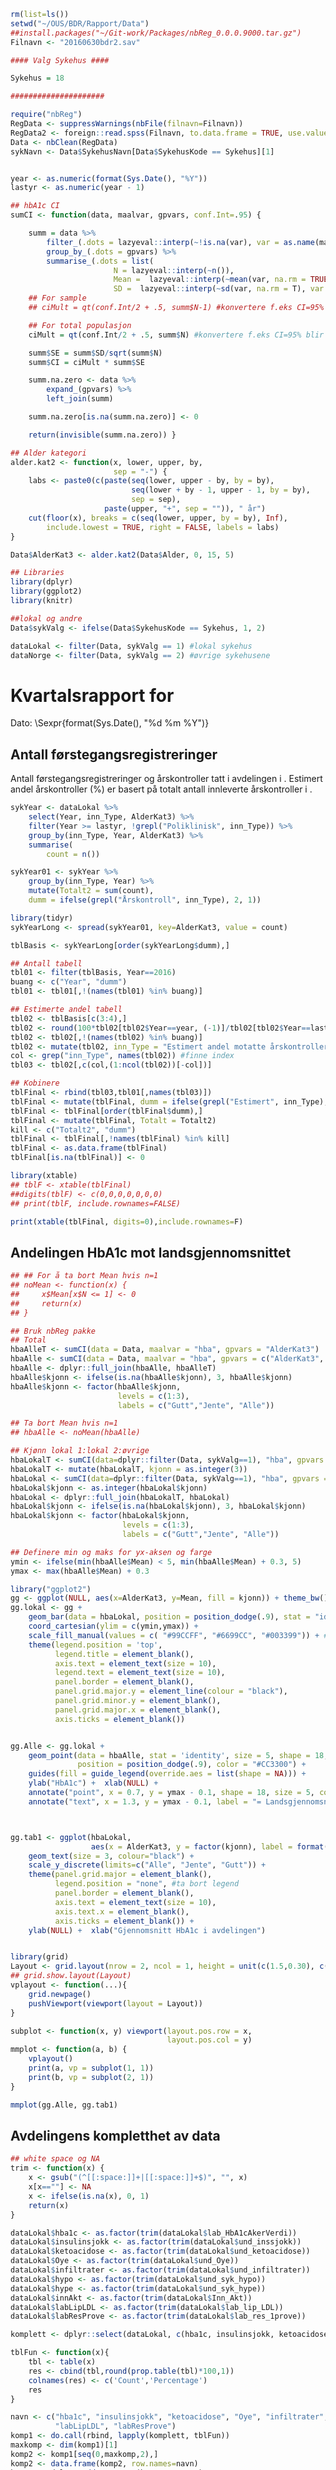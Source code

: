 # -*- mode: org; -*-
#+TITLE:
#+AUTHOR:
#+DATE:

#+LANGUAGE:  no
#+OPTIONS:   H:3 num:nil toc:nil \n:nil @:t ::t |:t ^:t -:t f:t *:t <:t
#+OPTIONS:   TeX:t LaTeX:t skip:nil d:(not LOGBOOK) todo:t pri:nil tags:t
#+MACRO: newline @@latex:\\@@ @@html:<br>@@
#+MACRO: break @@latex:\linebreak@@ @@html:<br>@@

#+EXPORT_SELECT_TAGS: export
#+EXPORT_EXCLUDE_TAGS: noexport
#+LINK_UP:
#+LINK_HOME:

#+latex_header: \usepackage{fullpage}
#+LATEX_HEADER: \usepackage[margin=0.5in]{geometry}
#+LATEX:\flushleft

#+CAPTION: Setup
#+ATTR_RAVEL: echo=FALSE, results=FALSE, message=FALSE, warning=FALSE
#+BEGIN_SRC R
  rm(list=ls())
  setwd("~/OUS/BDR/Rapport/Data")
  ##install.packages("~/Git-work/Packages/nbReg_0.0.0.9000.tar.gz")
  Filnavn <- "20160630bdr2.sav"

  #### Valg Sykehus ####

  Sykehus = 18

  #####################

  require("nbReg")
  RegData <- suppressWarnings(nbFile(filnavn=Filnavn))
  RegData2 <- foreign::read.spss(Filnavn, to.data.frame = TRUE, use.value.labels = FALSE) #not to convert to factor
  Data <- nbClean(RegData)
  sykNavn <- Data$SykehusNavn[Data$SykehusKode == Sykehus][1]


  year <- as.numeric(format(Sys.Date(), "%Y"))
  lastyr <- as.numeric(year - 1)

  ## hbA1c CI
  sumCI <- function(data, maalvar, gpvars, conf.Int=.95) {

      summ = data %>%
          filter_(.dots = lazyeval::interp(~!is.na(var), var = as.name(maalvar))) %>%
          group_by_(.dots = gpvars) %>%
          summarise_(.dots = list(
                         N = lazyeval::interp(~n()),
                         Mean =  lazyeval::interp(~mean(var, na.rm = TRUE), var = as.name(maalvar)),
                         SD =  lazyeval::interp(~sd(var, na.rm = T), var = as.name(maalvar))))
      ## For sample
      ## ciMult = qt(conf.Int/2 + .5, summ$N-1) #konvertere f.eks CI=95% blir .975

      ## For total populasjon
      ciMult = qt(conf.Int/2 + .5, summ$N) #konvertere f.eks CI=95% blir .975

      summ$SE = summ$SD/sqrt(summ$N)
      summ$CI = ciMult * summ$SE

      summ.na.zero <- data %>%
          expand_(gpvars) %>%
          left_join(summ)

      summ.na.zero[is.na(summ.na.zero)] <- 0

      return(invisible(summ.na.zero)) }

  ## Alder kategori
  alder.kat2 <- function(x, lower, upper, by,
                         sep = "-") {
      labs <- paste0(c(paste(seq(lower, upper - by, by = by),
                             seq(lower + by - 1, upper - 1, by = by),
                             sep = sep),
                       paste(upper, "+", sep = "")), " år")
      cut(floor(x), breaks = c(seq(lower, upper, by = by), Inf),
          include.lowest = TRUE, right = FALSE, labels = labs)
  }

  Data$AlderKat3 <- alder.kat2(Data$Alder, 0, 15, 5)

  ## Libraries
  library(dplyr)
  library(ggplot2)
  library(knitr)

  ##lokal og andre
  Data$sykValg <- ifelse(Data$SykehusKode == Sykehus, 1, 2)

  dataLokal <- filter(Data, sykValg == 1) #lokal sykehus
  dataNorge <- filter(Data, sykValg == 2) #øvrige sykehusene
#+END_SRC

* Kvartalsrapport for \Sexpr{sykNavn}

Dato: \Sexpr{format(Sys.Date(), "%d %m %Y")}
** Antall førstegangsregistreringer
Antall førstegangsregistreringer og årskontroller tatt i avdelingen i
\Sexpr{year}. Estimert andel årskontroller (%) er basert på totalt antall innleverte
årskontroller i \Sexpr{year - 1}.

#+CAPTION: Figure 1
#+NAME: Plot1
#+ATTR_RAVEL: echo=FALSE, results="asis",
#+BEGIN_SRC R
  sykYear <- dataLokal %>%
      select(Year, inn_Type, AlderKat3) %>%
      filter(Year >= lastyr, !grepl("Poliklinisk", inn_Type)) %>%
      group_by(inn_Type, Year, AlderKat3) %>%
      summarise(
          count = n())

  sykYear01 <- sykYear %>%
      group_by(inn_Type, Year) %>%
      mutate(Totalt2 = sum(count),
      dumm = ifelse(grepl("Årskontroll", inn_Type), 2, 1))

  library(tidyr)
  sykYearLong <- spread(sykYear01, key=AlderKat3, value = count)

  tblBasis <- sykYearLong[order(sykYearLong$dumm),]

  ## Antall tabell
  tbl01 <- filter(tblBasis, Year==2016)
  buang <- c("Year", "dumm")
  tbl01 <- tbl01[,!(names(tbl01) %in% buang)]

  ## Estimerte andel tabell
  tbl02 <- tblBasis[c(3:4),]
  tbl02 <- round(100*tbl02[tbl02$Year==year, (-1)]/tbl02[tbl02$Year==lastyr, c(-1)])
  tbl02 <- tbl02[,!(names(tbl02) %in% buang)]
  tbl02 <- mutate(tbl02, inn_Type = "Estimert andel motatte årskontroller (%)")
  col <- grep("inn_Type", names(tbl02)) #finne index
  tbl03 <- tbl02[,c(col,(1:ncol(tbl02))[-col])]

  ## Kobinere
  tblFinal <- rbind(tbl03,tbl01[,names(tbl03)])
  tblFinal <- mutate(tblFinal, dumm = ifelse(grepl("Estimert", inn_Type), 2, 1))
  tblFinal <- tblFinal[order(tblFinal$dumm),]
  tblFinal <- mutate(tblFinal, Totalt = Totalt2)
  kill <- c("Totalt2", "dumm")
  tblFinal <- tblFinal[,!names(tblFinal) %in% kill]
  tblFinal <- as.data.frame(tblFinal)
  tblFinal[is.na(tblFinal)] <- 0

  library(xtable)
  ## tblF <- xtable(tblFinal)
  ##digits(tblF) <- c(0,0,0,0,0,0,0)
  ## print(tblF, include.rownames=FALSE)

  print(xtable(tblFinal, digits=0),include.rownames=F)
#+END_SRC

#+RESULTS: Plot1

** Andelingen HbA1c mot landsgjennomsnittet

#+CAPTION: Figur 2
#+NAME: Plot2
#+ATTR_RAVEL: echo=FALSE, message=FALSE, warning=FALSE, fig.height=6, fig.align='center', dev='pdf', fig.path="graphics/bdr"
#+BEGIN_SRC R
  ## ## For å ta bort Mean hvis n=1
  ## noMean <- function(x) {
  ##     x$Mean[x$N <= 1] <- 0
  ##     return(x)
  ## }

  ## Bruk nbReg pakke
  ## Total
  hbaAlleT <- sumCI(data = Data, maalvar = "hba", gpvars = "AlderKat3")
  hbaAlle <- sumCI(data = Data, maalvar = "hba", gpvars = c("AlderKat3", "kjonn"))
  hbaAlle <- dplyr::full_join(hbaAlle, hbaAlleT)
  hbaAlle$kjonn <- ifelse(is.na(hbaAlle$kjonn), 3, hbaAlle$kjonn)
  hbaAlle$kjonn <- factor(hbaAlle$kjonn,
                          levels = c(1:3),
                          labels = c("Gutt","Jente", "Alle"))

  ## Ta bort Mean hvis n=1
  ## hbaAlle <- noMean(hbaAlle)

  ## Kjønn lokal 1:lokal 2:øvrige
  hbaLokalT <- sumCI(data=dplyr::filter(Data, sykValg==1), "hba", gpvars = "AlderKat3")
  hbaLokalT <- mutate(hbaLokalT, kjonn = as.integer(3))
  hbaLokal <- sumCI(data=dplyr::filter(Data, sykValg==1), "hba", gpvars = c("AlderKat3","kjonn"))
  hbaLokal$kjonn <- as.integer(hbaLokal$kjonn)
  hbaLokal <- dplyr::full_join(hbaLokalT, hbaLokal)
  hbaLokal$kjonn <- ifelse(is.na(hbaLokal$kjonn), 3, hbaLokal$kjonn)
  hbaLokal$kjonn <- factor(hbaLokal$kjonn,
                           levels = c(1:3),
                           labels = c("Gutt","Jente", "Alle"))

  ## Definere min og maks for yx-aksen og farge
  ymin <- ifelse(min(hbaAlle$Mean) < 5, min(hbaAlle$Mean) + 0.3, 5)
  ymax <- max(hbaAlle$Mean) + 0.3

  library("ggplot2")
  gg <- ggplot(NULL, aes(x=AlderKat3, y=Mean, fill = kjonn)) + theme_bw()
  gg.lokal <- gg +
      geom_bar(data = hbaLokal, position = position_dodge(.9), stat = "identity") +
      coord_cartesian(ylim = c(ymin,ymax)) +
      scale_fill_manual(values = c( "#99CCFF", "#6699CC", "#003399")) + #hente farger
      theme(legend.position = 'top',
            legend.title = element_blank(),
            axis.text = element_text(size = 10),
            legend.text = element_text(size = 10),
            panel.border = element_blank(),
            panel.grid.major.y = element_line(colour = "black"),
            panel.grid.minor.y = element_blank(),
            panel.grid.major.x = element_blank(),
            axis.ticks = element_blank())


  gg.Alle <- gg.lokal +
      geom_point(data = hbaAlle, stat = 'identity', size = 5, shape = 18,
                 position = position_dodge(.9), color = "#CC3300") +
      guides(fill = guide_legend(override.aes = list(shape = NA))) +
      ylab("HbA1c") +  xlab(NULL) +
      annotate("point", x = 0.7, y = ymax - 0.1, shape = 18, size = 5, color = "#CC3300") +
      annotate("text", x = 1.3, y = ymax - 0.1, label = "= Landsgjennomsnittet")



  gg.tab1 <- ggplot(hbaLokal,
                    aes(x = AlderKat3, y = factor(kjonn), label = format(Mean, digits = 3), colour=factor(kjonn))) +
      geom_text(size = 3, colour="black") +
      scale_y_discrete(limits=c("Alle", "Jente", "Gutt")) +
      theme(panel.grid.major = element_blank(),
            legend.position = "none", #ta bort legend
            panel.border = element_blank(),
            axis.text = element_text(size = 10),
            axis.text.x = element_blank(),
            axis.ticks = element_blank()) +
      ylab(NULL) +  xlab("Gjennomsnitt HbA1c i avdelingen")


  library(grid)
  Layout <- grid.layout(nrow = 2, ncol = 1, height = unit(c(1.5,0.30), c("null", "null")))
  ## grid.show.layout(Layout)
  vplayout <- function(...){
      grid.newpage()
      pushViewport(viewport(layout = Layout))
  }

  subplot <- function(x, y) viewport(layout.pos.row = x,
                                     layout.pos.col = y)
  mmplot <- function(a, b) {
      vplayout()
      print(a, vp = subplot(1, 1))
      print(b, vp = subplot(2, 1))
  }

  mmplot(gg.Alle, gg.tab1)
#+END_SRC

#+LATEX: \pagebreak

** Avdelingens kompletthet av data

#+NAME: Plot3
#+ATTR_RAVEL: echo=FALSE, message=FALSE, warning=FALSE, fig.height=4, fig.align='center', dev='pdf', fig.path="graphics/bdr"
#+BEGIN_SRC R
  ## white space og NA
  trim <- function(x) {
      x <- gsub("(^[[:space:]]+|[[:space:]]+$)", "", x)
      x[x==""] <- NA
      x <- ifelse(is.na(x), 0, 1)
      return(x)
  }

  dataLokal$hba1c <- as.factor(trim(dataLokal$lab_HbA1cAkerVerdi))
  dataLokal$insulinsjokk <- as.factor(trim(dataLokal$und_inssjokk))
  dataLokal$ketoacidose <- as.factor(trim(dataLokal$und_ketoacidose))
  dataLokal$Oye <- as.factor(trim(dataLokal$und_Oye))
  dataLokal$infiltrater <- as.factor(trim(dataLokal$und_infiltrater))
  dataLokal$hypo <- as.factor(trim(dataLokal$und_syk_hypo))
  dataLokal$hype <- as.factor(trim(dataLokal$und_syk_hype))
  dataLokal$innAkt <- as.factor(trim(dataLokal$Inn_Akt))
  dataLokal$labLipLDL <- as.factor(trim(dataLokal$lab_lip_LDL))
  dataLokal$labResProve <- as.factor(trim(dataLokal$lab_res_1prove))

  komplett <- dplyr::select(dataLokal, c(hba1c, insulinsjokk, ketoacidose, Oye, infiltrater, hypo, hype, innAkt, labLipLDL, labResProve))

  tblFun <- function(x){
      tbl <- table(x)
      res <- cbind(tbl,round(prop.table(tbl)*100,1))
      colnames(res) <- c('Count','Percentage')
      res
  }

  navn <- c("hba1c", "insulinsjokk", "ketoacidose", "Oye", "infiltrater", "hypo", "hype", "innAkt",
            "labLipLDL", "labResProve")
  komp1 <- do.call(rbind, lapply(komplett, tblFun))
  maxkomp <- dim(komp1)[1]
  komp2 <- komp1[seq(0,maxkomp,2),]
  komp2 <- data.frame(komp2, row.names=navn)
  komp2 <- dplyr::add_rownames(komp2, "navn") #convert row.names
  ## komp2$navn <- rownames(komp2) #create col with navn

  ggplot(komp2, aes(x=navn,y = Percentage)) + geom_bar(stat="identity", fill =  "#003399") +
      coord_flip() + xlab("") + ylab("Andel (%)") +
      ylim(0,100) +
      geom_text(aes(label = Percentage), hjust= -0.3, color="black") +
      theme(
          axis.text.y = element_text(size = 11, color = "black"),
          plot.margin = unit(c(0,2,0.5,0.5), "cm"),
          panel.background = element_blank(),
          panel.border = element_blank(),
          panel.grid.major.x = element_blank(),
          panel.grid.minor.y = element_blank(),
          panel.grid.major.x = element_blank(),
          axis.ticks.y = element_blank(),
          axis.line.x = element_line(size = 0.5))
#+END_SRC
